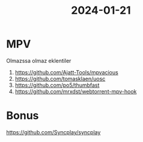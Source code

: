 :PROPERTIES:
:ID:       f225f1d3-2075-4f52-9e55-35810166d0a4
:END:
#+title: 2024-01-21
* MPV
Olmazssa olmaz eklentiler
1. https://github.com/Ajatt-Tools/mpvacious
2. https://github.com/tomasklaen/uosc
3. https://github.com/po5/thumbfast
4. https://github.com/mrxdst/webtorrent-mpv-hook
* Bonus
https://github.com/Syncplay/syncplay

